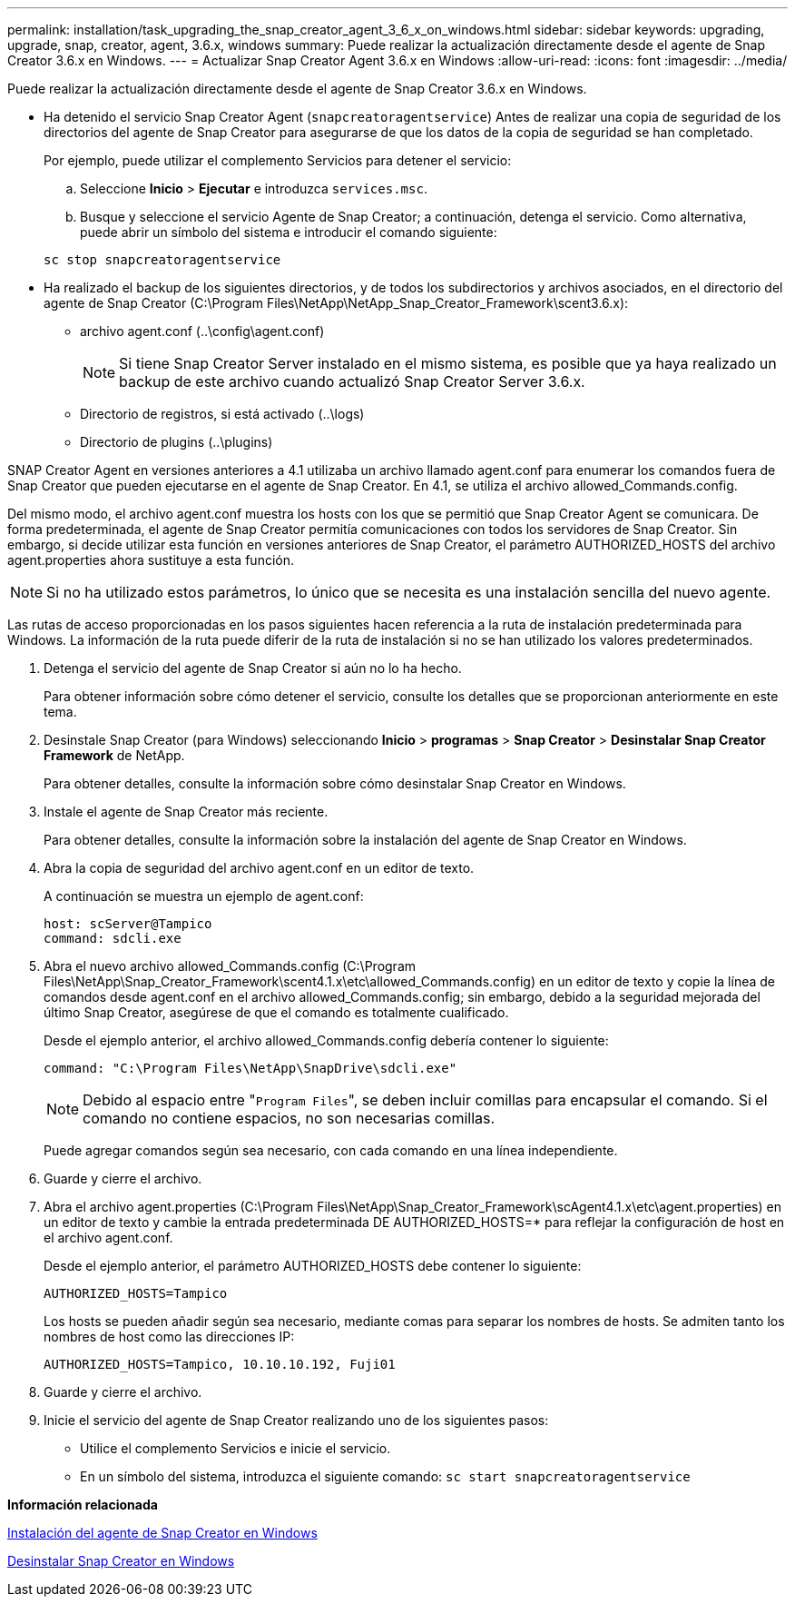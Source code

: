 ---
permalink: installation/task_upgrading_the_snap_creator_agent_3_6_x_on_windows.html 
sidebar: sidebar 
keywords: upgrading, upgrade, snap, creator, agent, 3.6.x, windows 
summary: Puede realizar la actualización directamente desde el agente de Snap Creator 3.6.x en Windows. 
---
= Actualizar Snap Creator Agent 3.6.x en Windows
:allow-uri-read: 
:icons: font
:imagesdir: ../media/


[role="lead"]
Puede realizar la actualización directamente desde el agente de Snap Creator 3.6.x en Windows.

* Ha detenido el servicio Snap Creator Agent (`snapcreatoragentservice`) Antes de realizar una copia de seguridad de los directorios del agente de Snap Creator para asegurarse de que los datos de la copia de seguridad se han completado.
+
Por ejemplo, puede utilizar el complemento Servicios para detener el servicio:

+
.. Seleccione *Inicio* > *Ejecutar* e introduzca `services.msc`.
.. Busque y seleccione el servicio Agente de Snap Creator; a continuación, detenga el servicio. Como alternativa, puede abrir un símbolo del sistema e introducir el comando siguiente:


+
[listing]
----
sc stop snapcreatoragentservice
----
* Ha realizado el backup de los siguientes directorios, y de todos los subdirectorios y archivos asociados, en el directorio del agente de Snap Creator (C:\Program Files\NetApp\NetApp_Snap_Creator_Framework\scent3.6.x):
+
** archivo agent.conf (..\config\agent.conf)
+

NOTE: Si tiene Snap Creator Server instalado en el mismo sistema, es posible que ya haya realizado un backup de este archivo cuando actualizó Snap Creator Server 3.6.x.

** Directorio de registros, si está activado (..\logs)
** Directorio de plugins (..\plugins)




SNAP Creator Agent en versiones anteriores a 4.1 utilizaba un archivo llamado agent.conf para enumerar los comandos fuera de Snap Creator que pueden ejecutarse en el agente de Snap Creator. En 4.1, se utiliza el archivo allowed_Commands.config.

Del mismo modo, el archivo agent.conf muestra los hosts con los que se permitió que Snap Creator Agent se comunicara. De forma predeterminada, el agente de Snap Creator permitía comunicaciones con todos los servidores de Snap Creator. Sin embargo, si decide utilizar esta función en versiones anteriores de Snap Creator, el parámetro AUTHORIZED_HOSTS del archivo agent.properties ahora sustituye a esta función.


NOTE: Si no ha utilizado estos parámetros, lo único que se necesita es una instalación sencilla del nuevo agente.

Las rutas de acceso proporcionadas en los pasos siguientes hacen referencia a la ruta de instalación predeterminada para Windows. La información de la ruta puede diferir de la ruta de instalación si no se han utilizado los valores predeterminados.

. Detenga el servicio del agente de Snap Creator si aún no lo ha hecho.
+
Para obtener información sobre cómo detener el servicio, consulte los detalles que se proporcionan anteriormente en este tema.

. Desinstale Snap Creator (para Windows) seleccionando *Inicio* > *programas* > *Snap Creator* > *Desinstalar Snap Creator Framework* de NetApp.
+
Para obtener detalles, consulte la información sobre cómo desinstalar Snap Creator en Windows.

. Instale el agente de Snap Creator más reciente.
+
Para obtener detalles, consulte la información sobre la instalación del agente de Snap Creator en Windows.

. Abra la copia de seguridad del archivo agent.conf en un editor de texto.
+
A continuación se muestra un ejemplo de agent.conf:

+
[listing]
----
host: scServer@Tampico
command: sdcli.exe
----
. Abra el nuevo archivo allowed_Commands.config (C:\Program Files\NetApp\Snap_Creator_Framework\scent4.1.x\etc\allowed_Commands.config) en un editor de texto y copie la línea de comandos desde agent.conf en el archivo allowed_Commands.config; sin embargo, debido a la seguridad mejorada del último Snap Creator, asegúrese de que el comando es totalmente cualificado.
+
Desde el ejemplo anterior, el archivo allowed_Commands.config debería contener lo siguiente:

+
[listing]
----
command: "C:\Program Files\NetApp\SnapDrive\sdcli.exe"
----
+

NOTE: Debido al espacio entre "[.code]``Program Files``", se deben incluir comillas para encapsular el comando. Si el comando no contiene espacios, no son necesarias comillas.

+
Puede agregar comandos según sea necesario, con cada comando en una línea independiente.

. Guarde y cierre el archivo.
. Abra el archivo agent.properties (C:\Program Files\NetApp\Snap_Creator_Framework\scAgent4.1.x\etc\agent.properties) en un editor de texto y cambie la entrada predeterminada DE AUTHORIZED_HOSTS=* para reflejar la configuración de host en el archivo agent.conf.
+
Desde el ejemplo anterior, el parámetro AUTHORIZED_HOSTS debe contener lo siguiente:

+
[listing]
----
AUTHORIZED_HOSTS=Tampico
----
+
Los hosts se pueden añadir según sea necesario, mediante comas para separar los nombres de hosts. Se admiten tanto los nombres de host como las direcciones IP:

+
[listing]
----
AUTHORIZED_HOSTS=Tampico, 10.10.10.192, Fuji01
----
. Guarde y cierre el archivo.
. Inicie el servicio del agente de Snap Creator realizando uno de los siguientes pasos:
+
** Utilice el complemento Servicios e inicie el servicio.
** En un símbolo del sistema, introduzca el siguiente comando: `sc start snapcreatoragentservice`




*Información relacionada*

xref:task_installing_snap_creator_agent_on_windows.adoc[Instalación del agente de Snap Creator en Windows]

xref:task_uninstalling_snap_creator_on_windows.adoc[Desinstalar Snap Creator en Windows]
